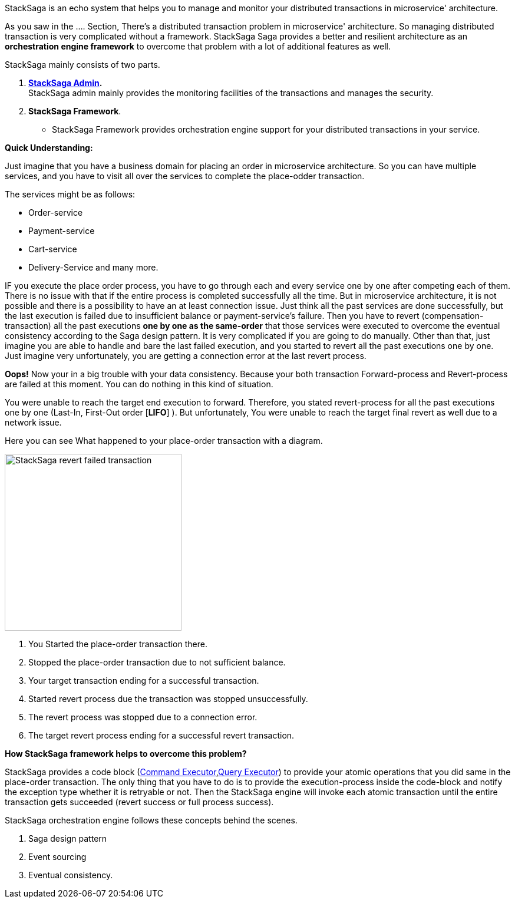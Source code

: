 StackSaga is an echo system that helps you to manage and monitor your distributed transactions in microservice' architecture.

As you saw in the .... Section, There's a distributed transaction problem in microservice' architecture.
So managing distributed transaction is very complicated without a framework.
StackSaga Saga provides a better and resilient architecture as an *orchestration engine framework* to overcome that problem with a lot of additional features as well.

StackSaga mainly consists of two parts.

. *<<stacksaga_admin,StackSaga Admin>>.* +
StackSaga admin mainly provides the monitoring facilities of the transactions and manages the security.
. *StackSaga Framework*.
- StackSaga Framework provides orchestration engine support for your distributed transactions in your service.


*Quick Understanding:*

Just imagine that you have a business domain for placing an order in microservice architecture.
So you can have multiple services, and you have to visit all over the services to complete the place-odder transaction.

The services might be as follows:

- Order-service
- Payment-service
- Cart-service
- Delivery-Service and many more.

IF you execute the place order process, you have to go through each and every service one by one after competing each of them.
There is no issue with that if the entire process is completed successfully all the time.
But in microservice architecture, it is not possible and there is a possibility to have an at least connection issue.
Just think all the past services are done successfully, but the last execution is failed due to insufficient balance or payment-service's failure.
Then you have to revert (compensation-transaction) all the past executions *one by one as the same-order*
that those services were executed to overcome the eventual consistency according to the Saga design pattern.
It is very complicated if you are going to do manually.
Other than that, just imagine you are able to handle and bare the last failed execution, and you started to revert all the past executions one by one.
Just imagine very unfortunately, you are getting a connection error at the last revert process.

*Oops!*
Now your in a big trouble with your data consistency.
Because your both transaction Forward-process and Revert-process are failed at this moment.
You can do nothing in this kind of situation.

You were unable to reach the target end execution to forward.
Therefore, you stated revert-process for all the past executions one by one (Last-In, First-Out order [*LIFO*] ).
But unfortunately, You were unable to reach the target final revert as well due to a network issue.

Here you can see What happened to your place-order transaction with a diagram.

image::resources/img/revert-failed-transaction-intro.svg[alt="StackSaga revert failed transaction",height=300]

. You Started the place-order transaction there.
. Stopped the place-order transaction due to not sufficient balance.
. Your target transaction ending for a successful transaction.
. Started revert process due the transaction was stopped unsuccessfully.
. The revert process was stopped due to a connection error.
. The target revert process ending for a successful revert transaction.

*How StackSaga framework helps to overcome this problem?*

StackSaga provides a code block (<<command_executor_architecture,Command Executor>>,<<query_executor_architecture, Query Executor>>) to provide your atomic operations that you did same in the place-order transaction.
The only thing that you have to do is to provide the execution-process inside the code-block and notify the exception type whether it is retryable or not.
Then the StackSaga engine will invoke each atomic transaction until the entire transaction gets succeeded (revert success or full process success).

StackSaga orchestration engine follows these concepts behind the scenes.

. Saga design pattern
. Event sourcing
. Eventual consistency.

////

- StackSaga Framework consists of several components.
... StackSaga core
... StackSaga mysql
... StackSaga discovery
... StackSaga gateway shield

////

